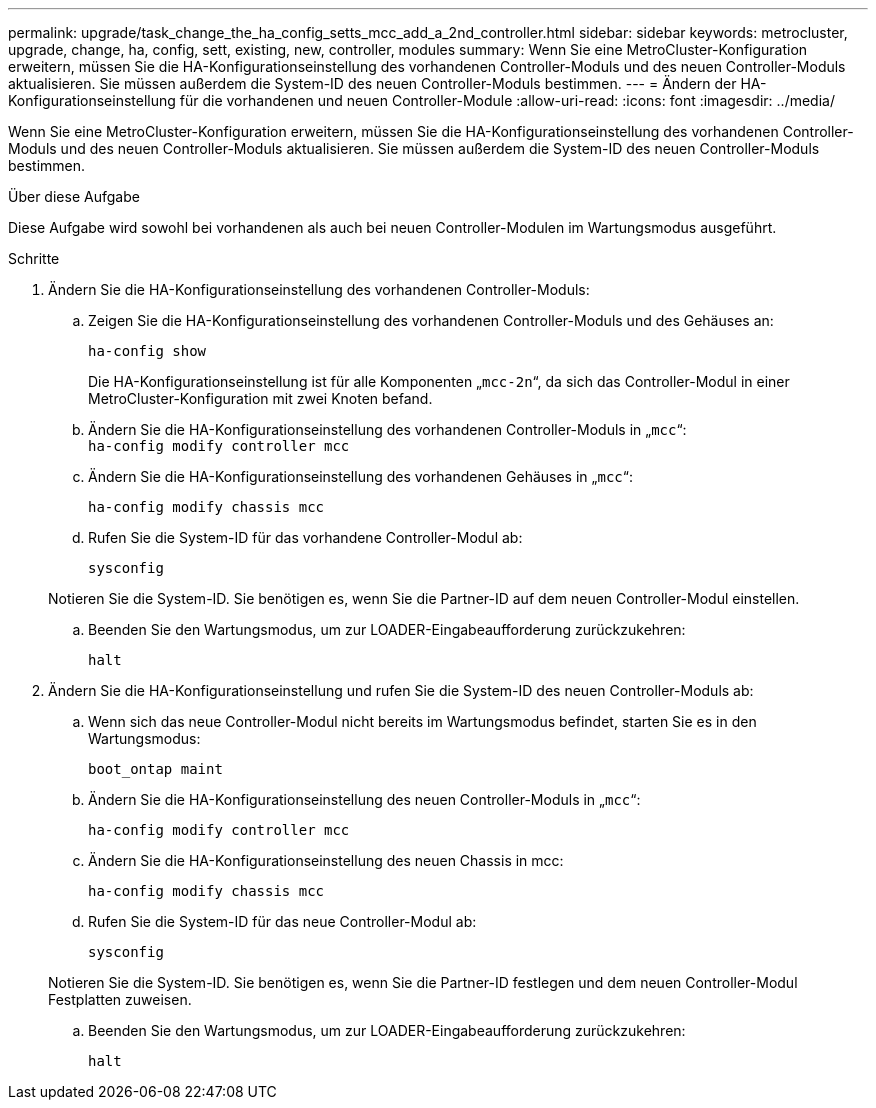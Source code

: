 ---
permalink: upgrade/task_change_the_ha_config_setts_mcc_add_a_2nd_controller.html 
sidebar: sidebar 
keywords: metrocluster, upgrade, change, ha, config, sett, existing, new, controller, modules 
summary: Wenn Sie eine MetroCluster-Konfiguration erweitern, müssen Sie die HA-Konfigurationseinstellung des vorhandenen Controller-Moduls und des neuen Controller-Moduls aktualisieren. Sie müssen außerdem die System-ID des neuen Controller-Moduls bestimmen. 
---
= Ändern der HA-Konfigurationseinstellung für die vorhandenen und neuen Controller-Module
:allow-uri-read: 
:icons: font
:imagesdir: ../media/


[role="lead"]
Wenn Sie eine MetroCluster-Konfiguration erweitern, müssen Sie die HA-Konfigurationseinstellung des vorhandenen Controller-Moduls und des neuen Controller-Moduls aktualisieren. Sie müssen außerdem die System-ID des neuen Controller-Moduls bestimmen.

.Über diese Aufgabe
Diese Aufgabe wird sowohl bei vorhandenen als auch bei neuen Controller-Modulen im Wartungsmodus ausgeführt.

.Schritte
. Ändern Sie die HA-Konfigurationseinstellung des vorhandenen Controller-Moduls:
+
.. Zeigen Sie die HA-Konfigurationseinstellung des vorhandenen Controller-Moduls und des Gehäuses an:
+
`ha-config show`

+
Die HA-Konfigurationseinstellung ist für alle Komponenten „`mcc-2n`“, da sich das Controller-Modul in einer MetroCluster-Konfiguration mit zwei Knoten befand.

.. Ändern Sie die HA-Konfigurationseinstellung des vorhandenen Controller-Moduls in „`mcc`“: +
`ha-config modify controller mcc`
.. Ändern Sie die HA-Konfigurationseinstellung des vorhandenen Gehäuses in „`mcc`“:
+
`ha-config modify chassis mcc`

.. Rufen Sie die System-ID für das vorhandene Controller-Modul ab:
+
`sysconfig`

+
Notieren Sie die System-ID. Sie benötigen es, wenn Sie die Partner-ID auf dem neuen Controller-Modul einstellen.

.. Beenden Sie den Wartungsmodus, um zur LOADER-Eingabeaufforderung zurückzukehren:
+
`halt`



. Ändern Sie die HA-Konfigurationseinstellung und rufen Sie die System-ID des neuen Controller-Moduls ab:
+
.. Wenn sich das neue Controller-Modul nicht bereits im Wartungsmodus befindet, starten Sie es in den Wartungsmodus:
+
`boot_ontap maint`

.. Ändern Sie die HA-Konfigurationseinstellung des neuen Controller-Moduls in „`mcc`“:
+
`ha-config modify controller mcc`

.. Ändern Sie die HA-Konfigurationseinstellung des neuen Chassis in mcc:
+
`ha-config modify chassis mcc`

.. Rufen Sie die System-ID für das neue Controller-Modul ab:
+
`sysconfig`

+
Notieren Sie die System-ID. Sie benötigen es, wenn Sie die Partner-ID festlegen und dem neuen Controller-Modul Festplatten zuweisen.

.. Beenden Sie den Wartungsmodus, um zur LOADER-Eingabeaufforderung zurückzukehren:
+
`halt`




